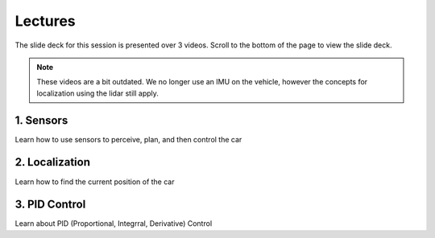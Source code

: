 .. _doc_session2_lectures:

Lectures
------------
The slide deck for this session is presented over 3 videos. Scroll to the bottom of the page to view the slide deck. 

.. note:: 
	These videos are a bit outdated. We no longer use an IMU on the vehicle, however the concepts for localization using the lidar still apply.

1. Sensors
^^^^^^^^^^^^^^^^^^^
Learn how to use sensors to perceive, plan, and then control the car

.. raw:: html

	<iframe width="560" height="315" src="https://www.youtube.com/embed/xZYjdlFuvXs" frameborder="0" allow="accelerometer; autoplay; encrypted-media; gyroscope; picture-in-picture" allowfullscreen></iframe>


2. Localization
^^^^^^^^^^^^^^^^^
Learn how to find the current position of the car

.. raw:: html

  <iframe width="560" height="315" src="https://www.youtube.com/embed/ipQhzIqvjrw" frameborder="0" allow="accelerometer; autoplay; encrypted-media; gyroscope; picture-in-picture" allowfullscreen></iframe>

3. PID Control
^^^^^^^^^^^^^^^
Learn about PID (Proportional, Integrral, Derivative) Control

.. raw:: html

  <iframe width="560" height="315" src="https://www.youtube.com/embed/2d6GRyM5-k4" frameborder="0" allow="accelerometer; autoplay; encrypted-media; gyroscope; picture-in-picture" allowfullscreen></iframe>

.. raw:: html

  <iframe width="640" height="480" src="https://drive.google.com/file/d/1hVTjqMPoj1LifpvFmhPMXrdRUCnOT638/preview" width="640" height="480"></iframe>

